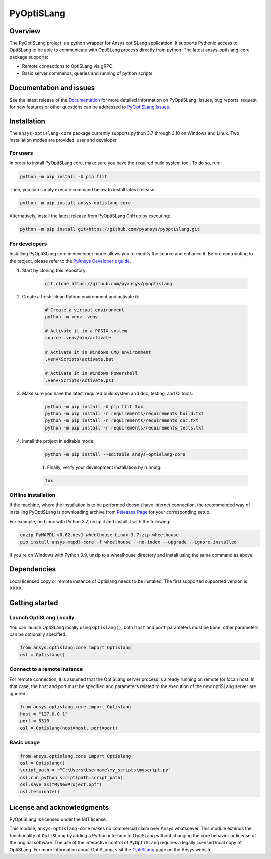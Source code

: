 PyOptiSLang
===========
|pyansys| |python| |pypi| |GH-CI| |codecov| |MIT| |black|

.. |pyansys| image:: https://img.shields.io/badge/Py-Ansys-ffc107.svg?logo=data:image/png;base64,iVBORw0KGgoAAAANSUhEUgAAABAAAAAQCAIAAACQkWg2AAABDklEQVQ4jWNgoDfg5mD8vE7q/3bpVyskbW0sMRUwofHD7Dh5OBkZGBgW7/3W2tZpa2tLQEOyOzeEsfumlK2tbVpaGj4N6jIs1lpsDAwMJ278sveMY2BgCA0NFRISwqkhyQ1q/Nyd3zg4OBgYGNjZ2ePi4rB5loGBhZnhxTLJ/9ulv26Q4uVk1NXV/f///////69du4Zdg78lx//t0v+3S88rFISInD59GqIH2esIJ8G9O2/XVwhjzpw5EAam1xkkBJn/bJX+v1365hxxuCAfH9+3b9/+////48cPuNehNsS7cDEzMTAwMMzb+Q2u4dOnT2vWrMHu9ZtzxP9vl/69RVpCkBlZ3N7enoDXBwEAAA+YYitOilMVAAAAAElFTkSuQmCC
   :target: https://docs.pyansys.com/
   :alt: PyAnsys

.. |python| image:: https://img.shields.io/badge/Python-%3E%3D3.7-blue
   :target: https://pypi.org/project/pyoptislang/
   :alt: Python

.. |pypi| image:: https://img.shields.io/pypi/v/pyoptislang.svg?logo=python&logoColor=white
   :target: https://pypi.org/project/pyoptislang
   :alt: PyPI

.. |codecov| image:: https://codecov.io/gh/pyansys/pyoptislang/branch/main/graph/badge.svg
   :target: https://codecov.io/gh/pyansys/pyoptislang
   :alt: Codecov

.. |GH-CI| image:: https://github.com/pyansys/pyoptislang/actions/workflows/ci_cd.yml/badge.svg
   :target: https://github.com/pyansys/pyoptislang/actions/workflows/ci_cd.yml
   :alt: GH-CI

.. |MIT| image:: https://img.shields.io/badge/License-MIT-yellow.svg
   :target: https://opensource.org/licenses/MIT
   :alt: MIT

.. |black| image:: https://img.shields.io/badge/code%20style-black-000000.svg?style=flat
   :target: https://github.com/psf/black
   :alt: Black


Overview
--------
The PyOptiSLang project is a python wrapper for Ansys optiSLang applicattion. It supports Pythonic 
access to OptiSLang to be able to communicate with OptiSLang process directly from python. 
The latest ansys-optislang-core package supports:

- Remote connections to OptiSLang via gRPC.
- Basic server commands, queries and running of python scripts.

Documentation and issues
------------------------
See the latest release of the `Documentation <https://mapdldocs.pyansys.com>`_ for more detailed 
information on PyOptiSLang. Issues, bug reports, request for new features or other questions can 
be addressed to `PyOptiSLang Issues <https://github.com/pyansys/pyoptislang/issues>`_.

Installation
------------
The ``ansys-optislang-core`` package currently supports python 3.7 through 3.10 on Windows 
and Linux. Two installation modes are provided: user and developer.

For users
~~~~~~~~~

In order to install PyOptiSLang core, make sure you
have the required build system tool. To do so, run:

.. code:: bash

    python -m pip install -U pip flit

Then, you can simply execute command below to install latest release:

.. code:: bash

    python -m pip install ansys-optislang-core

Alternatively, install the latest release from PyOptiSLang GitHub by executing:

.. code:: bash

    python -m pip install git+https://github.com/pyansys/pyoptislang.git

For developers
~~~~~~~~~~~~~~

Installing PyOptiSLang core in developer mode allows you to modify the source and enhance it. 
Before contributing to the project, please refer to the `PyAnsys Developer's guide 
<https://dev.docs.pyansys.com/>`_. 

.. code:: bash

1. Start by cloning this repository:

    .. code:: bash

        git clone https://github.com/pyansys/pyoptislang

2. Create a fresh-clean Python environment and activate it:

    .. code:: bash

        # Create a virtual environment
        python -m venv .venv

        # Activate it in a POSIX system
        source .venv/bin/activate

        # Activate it in Windows CMD environment
        .venv\Scripts\activate.bat

        # Activate it in Windows Powershell
        .venv\Scripts\Activate.ps1

3. Make sure you have the latest required build system and doc, testing, and CI tools:

    .. code:: bash

        python -m pip install -U pip flit tox
        python -m pip install -r requirements/requirements_build.txt
        python -m pip install -r requirements/requirements_doc.txt
        python -m pip install -r requirements/requirements_tests.txt


4. Install the project in editable mode:

    .. code:: bash
    
        python -m pip install --editable ansys-optislang-core
    
    1. Finally, verify your development installation by running:

    .. code:: bash
        
        tox

Offline installation
~~~~~~~~~~~~~~~~~~~~
If the machine, where the installation is to be performed doesn't have internet connection, the 
recommended way of installing PyOptiSLang is downloading archive from `Releases Page 
<https://github.com/pyansys/pyoptislang/releases>`_ for your corresponding setup.

For example, on Linux with Python 3.7, unzip it and install it with the following:

.. code:: bash

    unzip PyMAPDL-v0.62.dev1-wheelhouse-Linux-3.7.zip wheelhouse
    pip install ansys-mapdl-core -f wheelhouse --no-index --upgrade --ignore-installed

If you're on Windows with Python 3.9, unzip to a wheelhouse directory and install using the same 
command as above.

Dependencies
--------------
Local licensed copy or remote instance of Optislang needs to be installed. The first supported 
supported version is XXXX.

Getting started
---------------

Launch OptiSLang Locally
~~~~~~~~~~~~~~~~~~~~~~~~

You can launch OptiSLang locally using ``Optislang()``, both ``host`` and ``port`` parameters 
must be ``None``, other parameters can be optionally specified.:

.. code:: python
    
    from ansys.optislang.core import Optislang
    osl = Optislang()

Connect to a remote instance
~~~~~~~~~~~~~~~~~~~~~~~~~~~~
For remote connection, it is assumed that the OptiSLang server process is already running
on remote (or local) host. In that case, the host and port must be specified and parameters
related to the execution of the new optiSLang server are ignored.:

.. code:: python
    
    from ansys.optislang.core import Optislang
    host = "127.0.0.1"
    port = 5310
    osl = Optislang(host=host, port=port)

Basic usage
~~~~~~~~~~~

.. code:: python

    from ansys.optislang.core import Optislang
    osl = Optislang()
    script_path = r"C:\Users\Username\my_scripts\myscript.py"
    osl.run_python_script(path=script_path)
    osl.save_as("MyNewProject.opf")
    osl.terminate()

License and acknowledgments
---------------------------

PyOptiSLang is licensed under the MIT license.

This module, ``ansys-optislang-core`` makes no commercial claim over Ansys whatsoever. This module 
extends the functionality of ``OptiSLang`` by adding a Python interface to OptiSLang without 
changing the core behavior or license of the original software. The use of the interactive control 
of ``PyOptiSLang`` requires a legally licensed local copy of OptiSLang. For more information about 
OptiSLang, visit the `OptiSLang <https://www.ansys.com/products/connect/ansys-optislang>`_ page 
on the Ansys website.